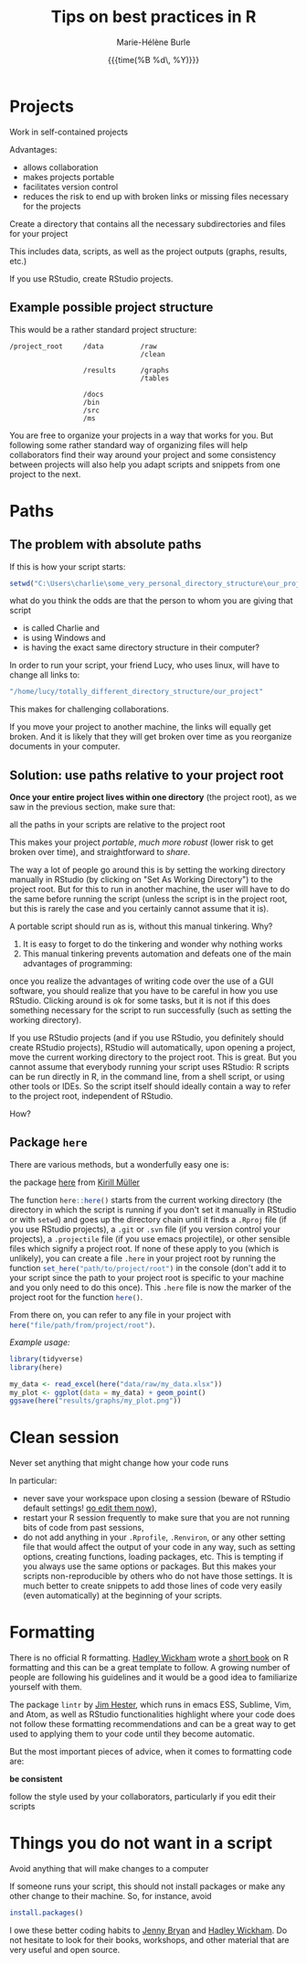 #+OPTIONS: title:t date:t author:t email:t
#+OPTIONS: toc:t h:6 num:nil |:t todo:nil
#+OPTIONS: *:t -:t ::t <:t \n:t e:t creator:nil
#+OPTIONS: f:t inline:t tasks:t tex:t timestamp:t
#+OPTIONS: html-preamble:t html-postamble:t

#+PROPERTY: header-args:R :session R:best-prac :results output :exports code :tangle yes :comments link :eval no

#+TITLE:   Tips on best practices in R
#+DATE:	   {{{time(%B %d\, %Y)}}}
#+AUTHOR:  Marie-Hélène Burle
#+EMAIL:   msb2@sfu.ca
#+CREATOR: <img src="./favicons/rc_no_bg.png" height="22" width="22"> SFU Research Commons

* Projects

#+BEGIN_vertbar
Work in self-contained projects
#+END_vertbar

Advantages:
- allows collaboration
- makes projects portable
- facilitates version control
- reduces the risk to end up with broken links or missing files necessary for the projects

#+BEGIN_emphasis
Create a directory that contains all the necessary subdirectories and files for your project
#+END_emphasis

This includes data, scripts, as well as the project outputs (graphs, results, etc.)

If you use RStudio, create RStudio projects.

** Example possible project structure

This would be a rather standard project structure:

#+BEGIN_example
/project_root     /data         /raw
                                /clean

                  /results      /graphs
                                /tables

                  /docs
                  /bin
                  /src
                  /ms
#+END_example

You are free to organize your projects in a way that works for you. But following some rather standard way of organizing files will help collaborators find their way around your project and some consistency between projects will also help you adapt scripts and snippets from one project to the next.

* Paths

** The problem with absolute paths

If this is how your script starts:

#+BEGIN_SRC R
setwd("C:\Users\charlie\some_very_personal_directory_structure\our_project")
#+END_SRC

what do you think the odds are that the person to whom you are giving that script

- is called Charlie and
- is using Windows and
- is having the exact same directory structure in their computer?

In order to run your script, your friend Lucy, who uses linux, will have to change all links to:

#+BEGIN_SRC R
"/home/lucy/totally_different_directory_structure/our_project"
#+END_SRC

This makes for challenging collaborations.

If you move your project to another machine, the links will equally get broken. And it is likely that they will get broken over time as you reorganize documents in your computer.

** Solution: use paths relative to your project root

*Once your entire project lives within one directory* (the project root), as we saw in the previous section, make sure that:

#+BEGIN_vertbar
all the paths in your scripts are relative to the project root
#+END_vertbar

This makes your project /portable/, /much more robust/ (lower risk to get broken over time), and straightforward to /share/.

The way a lot of people go around this is by setting the working directory manually in RStudio (by clicking on "Set As Working Directory") to the project root. But for this to run in another machine, the user will have to do the same before running the script (unless the script is in the project root, but this is rarely the case and you certainly cannot assume that it is).

A portable script should run as is, without this manual tinkering. Why?

1. It is easy to forget to do the tinkering and wonder why nothing works
2. This manual tinkering prevents automation and defeats one of the main advantages of programming:
once you realize the advantages of writing code over the use of a GUI software, you should realize that you have to be careful in how you use RStudio. Clicking around is ok for some tasks, but it is not if this does something necessary for the script to run successfully (such as setting the working directory).

If you use RStudio projects (and if you use RStudio, you definitely should create RStudio projects), RStudio will automatically, upon opening a project, move the current working directory to the project root. This is great. But you cannot assume that everybody running your script uses RStudio: R scripts can be run directly in R, in the command line, from a shell script, or using other tools or IDEs. So the script itself should ideally contain a way to refer to the project root, independent of RStudio.

How?

** Package src_R[:eval no]{here}

There are various methods, but a wonderfully easy one is:

#+BEGIN_vertbar
the package [[https://github.com/r-lib/here][here]] from [[https://github.com/krlmlr][Kirill Müller]]
#+END_vertbar

The function src_R[:eval no]{here::here()} starts from the current working directory (the directory in which the script is running if you don't set it manually in RStudio or with src_R[:eval no]{setwd}) and goes up the directory chain until it finds a src_R[:eval no]{.Rproj} file (if you use RStudio projects), a src_R[:eval no]{.git} or src_R[:eval no]{.svn} file (if you version control your projects), a src_R[:eval no]{.projectile} file (if you use emacs projectile), or other sensible files which signify a project root. If none of these apply to you (which is unlikely), you can create a file src_R[:eval no]{.here} in your project root by running the function src_R[:eval no]{set_here("path/to/project/root")} in the console (don't add it to your script since the path to your project root is specific to your machine and you only need to do this once). This src_R[:eval no]{.here} file is now the marker of the project root for the function src_R[:eval no]{here()}.

From there on, you can refer to any file in your project with src_R[:eval no]{here("file/path/from/project/root")}.

/Example usage:/

#+BEGIN_SRC R
library(tidyverse)
library(here)

my_data <- read_excel(here("data/raw/my_data.xlsx"))
my_plot <- ggplot(data = my_data) + geom_point()
ggsave(here("results/graphs/my_plot.png"))
#+END_SRC

* Clean session

#+BEGIN_vertbar
Never set anything that might change how your code runs
#+END_vertbar

In particular:

- never save your workspace upon closing a session (beware of RStudio default settings! [[https://twitter.com/hadleywickham/status/1032665959734108160][go edit them now]]),
- restart your R session frequently to make sure that you are not running bits of code from past sessions,
- do not add anything in your src_R[:eval no]{.Rprofile}, src_R[:eval no]{.Renviron}, or any other setting file that would affect the output of your code in any way, such as setting options, creating functions, loading packages, etc. This is tempting if you always use the same options or packages. But this makes your scripts non-reproducible by others who do not have those settings. It is much better to create snippets to add those lines of code very easily (even automatically) at the beginning of your scripts.

* Formatting

There is no official R formatting. [[http://hadley.nz/][Hadley Wickham]] wrote a [[http://style.tidyverse.org/][short book]] on R formatting and this can be a great template to follow. A growing number of people are following his guidelines and it would be a good idea to familiarize yourself with them.

The package src_R[:eval no]{lintr} by [[https://github.com/jimhester][Jim Hester]], which runs in emacs ESS, Sublime, Vim, and Atom, as well as RStudio functionalities highlight where your code does not follow these formatting recommendations and can be a great way to get used to applying them to your code until they become automatic.

But the most important pieces of advice, when it comes to formatting code are:

#+BEGIN_vertbar
*be consistent*

follow the style used by your collaborators, particularly if you edit their scripts
#+END_vertbar

* Things you do not want in a script

#+BEGIN_vertbar
Avoid anything that will make changes to a computer
#+END_vertbar

If someone runs your script, this should not install packages or make any other change to their machine. So, for instance, avoid

#+BEGIN_SRC R
install.packages()
#+END_SRC

#+BEGIN_red
I owe these better coding habits to [[https://github.com/jennybc][Jenny Bryan]] and [[http://hadley.nz/][Hadley Wickham]]. Do not hesitate to look for their books, workshops, and other material that are very useful and open source.
#+END_red
